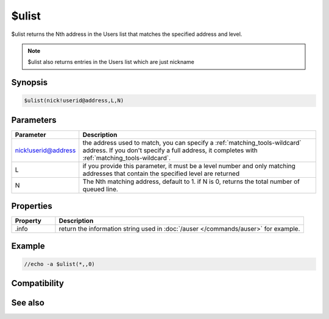 $ulist
======

$ulist returns the Nth address in the Users list that matches the specified address and level.

.. note:: $ulist also returns entries in the  Users list which are just nickname

Synopsis
--------

.. code:: text

    $ulist(nick!userid@address,L,N)

Parameters
----------

.. list-table::
    :widths: 15 85
    :header-rows: 1

    * - Parameter
      - Description
    * - nick!userid@address
      - the address used to match, you can specify a :ref:`matching_tools-wildcard` address. If you don't specify a full address, it completes with :ref:`matching_tools-wildcard`.
    * - L
      - if you provide this parameter, it must be a level number and only matching addresses that contain the specified level are returned
    * - N
      - The Nth matching address, default to 1. if N is 0, returns the total number of queued line.

Properties
----------

.. list-table::
    :widths: 15 85
    :header-rows: 1

    * - Property
      - Description
    * - .info
      - return the information string used in :doc:`/auser </commands/auser>` for example.

Example
-------

.. code:: text

    //echo -a $ulist(*,,0)

Compatibility
-------------

.. compatibility:: 5.41

See also
--------

.. hlist::
    :columns: 4

    * :doc:`/auser </commands/auser>`
    * :doc:`/flush </commands/flush>`
    * :doc:`/guser </commands/guser>`
    * :doc:`/ruser </commands/ruser>`
    * :doc:`/rlevel </commands/rlevel>`
    * :doc:`/iuser </commands/iuser>`
    * :doc:`/ulist </commands/ulist>`
